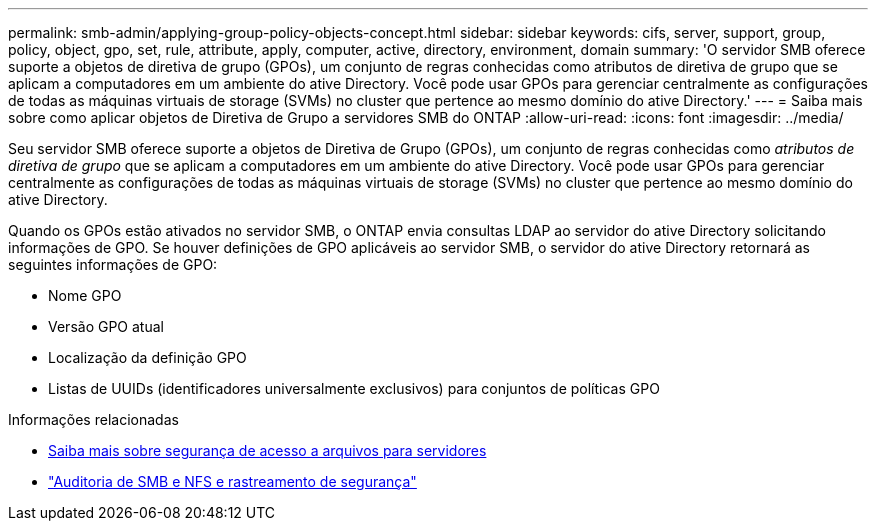 ---
permalink: smb-admin/applying-group-policy-objects-concept.html 
sidebar: sidebar 
keywords: cifs, server, support, group, policy, object, gpo, set, rule, attribute, apply, computer, active, directory, environment, domain 
summary: 'O servidor SMB oferece suporte a objetos de diretiva de grupo (GPOs), um conjunto de regras conhecidas como atributos de diretiva de grupo que se aplicam a computadores em um ambiente do ative Directory. Você pode usar GPOs para gerenciar centralmente as configurações de todas as máquinas virtuais de storage (SVMs) no cluster que pertence ao mesmo domínio do ative Directory.' 
---
= Saiba mais sobre como aplicar objetos de Diretiva de Grupo a servidores SMB do ONTAP
:allow-uri-read: 
:icons: font
:imagesdir: ../media/


[role="lead"]
Seu servidor SMB oferece suporte a objetos de Diretiva de Grupo (GPOs), um conjunto de regras conhecidas como _atributos de diretiva de grupo_ que se aplicam a computadores em um ambiente do ative Directory. Você pode usar GPOs para gerenciar centralmente as configurações de todas as máquinas virtuais de storage (SVMs) no cluster que pertence ao mesmo domínio do ative Directory.

Quando os GPOs estão ativados no servidor SMB, o ONTAP envia consultas LDAP ao servidor do ative Directory solicitando informações de GPO. Se houver definições de GPO aplicáveis ao servidor SMB, o servidor do ative Directory retornará as seguintes informações de GPO:

* Nome GPO
* Versão GPO atual
* Localização da definição GPO
* Listas de UUIDs (identificadores universalmente exclusivos) para conjuntos de políticas GPO


.Informações relacionadas
* xref:secure-file-access-dynamic-access-control-concept.adoc[Saiba mais sobre segurança de acesso a arquivos para servidores]
* link:../nas-audit/index.html["Auditoria de SMB e NFS e rastreamento de segurança"]

